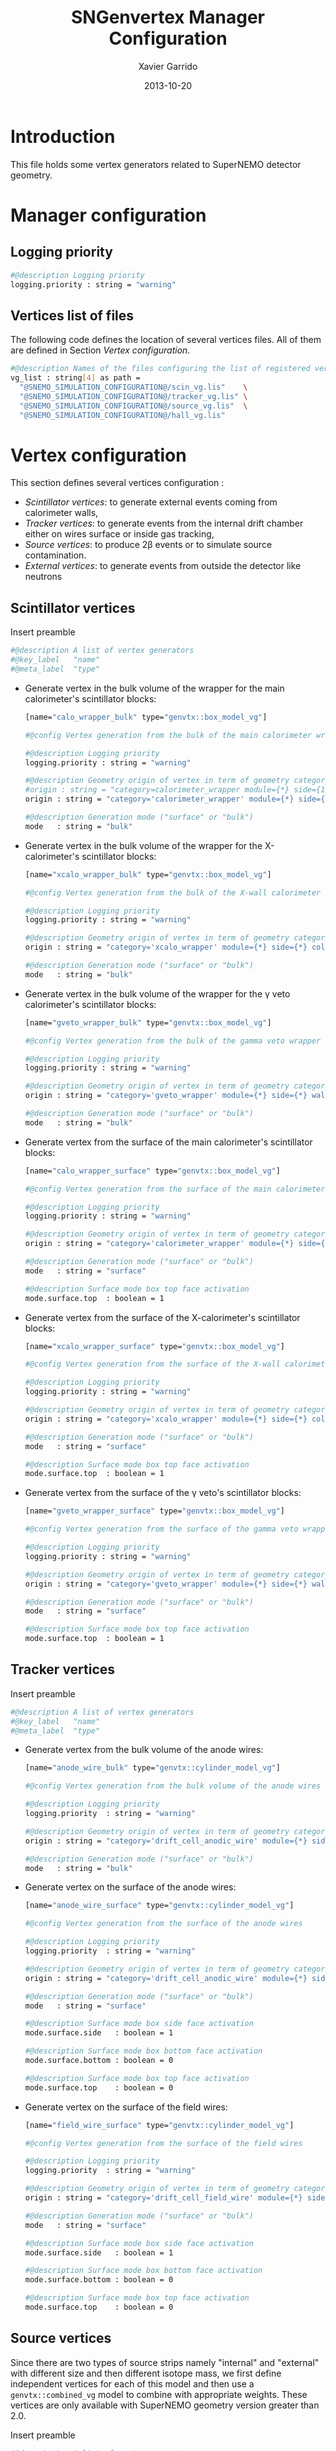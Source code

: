#+TITLE:  SNGenvertex Manager Configuration
#+AUTHOR: Xavier Garrido
#+DATE:   2013-10-20
#+OPTIONS: ^:{}

* Introduction
This file holds some vertex generators related to SuperNEMO detector geometry.

* Manager configuration
:PROPERTIES:
:TANGLE: sngenvertex_manager.conf
:END:

** Logging priority
#+BEGIN_SRC sh
  #@description Logging priority
  logging.priority : string = "warning"
#+END_SRC

** Vertices list of files
The following code defines the location of several vertices files. All of them
are defined in Section [[Vertex configuration]].
#+BEGIN_SRC sh
  #@description Names of the files configuring the list of registered vertex generators
  vg_list : string[4] as path =                                              \
    "@SNEMO_SIMULATION_CONFIGURATION@/scin_vg.lis"    \
    "@SNEMO_SIMULATION_CONFIGURATION@/tracker_vg.lis" \
    "@SNEMO_SIMULATION_CONFIGURATION@/source_vg.lis"  \
    "@SNEMO_SIMULATION_CONFIGURATION@/hall_vg.lis"
#+END_SRC

* Vertex configuration
This section defines several vertices configuration :
- [[Scintillator vertices][Scintillator vertices]]: to generate external events coming from calorimeter
  walls,
- [[Tracker vertices][Tracker vertices]]: to generate events from the internal drift chamber either on
  wires surface or inside gas tracking,
- [[Tracker vertices][Source vertices]]: to produce 2\beta events or to simulate source contamination.
- [[External vertices][External vertices]]: to generate events from outside the detector like neutrons

** Scintillator vertices
:PROPERTIES:
:TANGLE: scin_vg.lis
:END:

Insert preamble
#+BEGIN_SRC sh
  #@description A list of vertex generators
  #@key_label   "name"
  #@meta_label  "type"
#+END_SRC

- Generate vertex in the bulk volume of the wrapper for the main calorimeter's
  scintillator blocks:

  #+BEGIN_SRC sh
    [name="calo_wrapper_bulk" type="genvtx::box_model_vg"]

    #@config Vertex generation from the bulk of the main calorimeter wrapper

    #@description Logging priority
    logging.priority : string = "warning"

    #@description Geometry origin of vertex in term of geometry category and addresses (geom ID)
    #origin : string = "category=calorimeter_wrapper module={*} side={1} column={0;1;2;4;19} row={0;1;2;12;13}"
    origin : string = "category='calorimeter_wrapper' module={*} side={*} column={*} row={*}"

    #@description Generation mode ("surface" or "bulk")
    mode   : string = "bulk"
  #+END_SRC

- Generate vertex in the bulk volume of the wrapper for the X-calorimeter's
  scintillator blocks:

  #+BEGIN_SRC sh
    [name="xcalo_wrapper_bulk" type="genvtx::box_model_vg"]

    #@config Vertex generation from the bulk of the X-wall calorimeter wrapper

    #@description Logging priority
    logging.priority : string = "warning"

    #@description Geometry origin of vertex in term of geometry category and addresses (geom ID)
    origin : string = "category='xcalo_wrapper' module={*} side={*} column={*} row={*}"

    #@description Generation mode ("surface" or "bulk")
    mode   : string = "bulk"
  #+END_SRC

- Generate vertex in the bulk volume of the wrapper for the \gamma veto
  calorimeter's scintillator blocks:

  #+BEGIN_SRC sh
    [name="gveto_wrapper_bulk" type="genvtx::box_model_vg"]

    #@config Vertex generation from the bulk of the gamma veto wrapper

    #@description Logging priority
    logging.priority : string = "warning"

    #@description Geometry origin of vertex in term of geometry category and addresses (geom ID)
    origin : string = "category='gveto_wrapper' module={*} side={*} wall={*} column={*}"

    #@description Generation mode ("surface" or "bulk")
    mode   : string = "bulk"
  #+END_SRC

- Generate vertex from the surface of the main calorimeter's scintillator blocks:

  #+BEGIN_SRC sh
    [name="calo_wrapper_surface" type="genvtx::box_model_vg"]

    #@config Vertex generation from the surface of the main calorimeter wrapper

    #@description Logging priority
    logging.priority : string = "warning"

    #@description Geometry origin of vertex in term of geometry category and addresses (geom ID)
    origin : string = "category='calorimeter_wrapper' module={*} side={*} column={*} row={*}"

    #@description Generation mode ("surface" or "bulk")
    mode   : string = "surface"

    #@description Surface mode box top face activation
    mode.surface.top  : boolean = 1
  #+END_SRC

- Generate vertex from the surface of the X-calorimeter's scintillator blocks:

  #+BEGIN_SRC sh
    [name="xcalo_wrapper_surface" type="genvtx::box_model_vg"]

    #@config Vertex generation from the surface of the X-wall calorimeter wrapper

    #@description Logging priority
    logging.priority : string = "warning"

    #@description Geometry origin of vertex in term of geometry category and addresses (geom ID)
    origin : string = "category='xcalo_wrapper' module={*} side={*} column={*} row={*}"

    #@description Generation mode ("surface" or "bulk")
    mode   : string = "surface"

    #@description Surface mode box top face activation
    mode.surface.top  : boolean = 1
  #+END_SRC

- Generate vertex from the surface of the \gamma veto's scintillator blocks:

  #+BEGIN_SRC sh
    [name="gveto_wrapper_surface" type="genvtx::box_model_vg"]

    #@config Vertex generation from the surface of the gamma veto wrapper

    #@description Logging priority
    logging.priority : string = "warning"

    #@description Geometry origin of vertex in term of geometry category and addresses (geom ID)
    origin : string = "category='gveto_wrapper' module={*} side={*} wall={*} column={*}"

    #@description Generation mode ("surface" or "bulk")
    mode   : string = "surface"

    #@description Surface mode box top face activation
    mode.surface.top  : boolean = 1
  #+END_SRC
** Tracker vertices
:PROPERTIES:
:TANGLE: tracker_vg.lis
:END:

Insert preamble
#+BEGIN_SRC sh
  #@description A list of vertex generators
  #@key_label   "name"
  #@meta_label  "type"
#+END_SRC

- Generate vertex from the bulk volume of the anode wires:

  #+BEGIN_SRC sh
    [name="anode_wire_bulk" type="genvtx::cylinder_model_vg"]

    #@config Vertex generation from the bulk volume of the anode wires

    #@description Logging priority
    logging.priority  : string = "warning"

    #@description Geometry origin of vertex in term of geometry category and addresses (geom ID)
    origin : string = "category='drift_cell_anodic_wire' module={*} side={*} layer={*} row={*}"

    #@description Generation mode ("surface" or "bulk")
    mode   : string = "bulk"
  #+END_SRC

- Generate vertex on the surface of the anode wires:

  #+BEGIN_SRC sh
    [name="anode_wire_surface" type="genvtx::cylinder_model_vg"]

    #@config Vertex generation from the surface of the anode wires

    #@description Logging priority
    logging.priority  : string = "warning"

    #@description Geometry origin of vertex in term of geometry category and addresses (geom ID)
    origin : string = "category='drift_cell_anodic_wire' module={*} side={*} layer={*} row={*}"

    #@description Generation mode ("surface" or "bulk")
    mode   : string = "surface"

    #@description Surface mode box side face activation
    mode.surface.side   : boolean = 1

    #@description Surface mode box bottom face activation
    mode.surface.bottom : boolean = 0

    #@description Surface mode box top face activation
    mode.surface.top    : boolean = 0
  #+END_SRC

- Generate vertex on the surface of the field wires:

  #+BEGIN_SRC sh
    [name="field_wire_surface" type="genvtx::cylinder_model_vg"]

    #@config Vertex generation from the surface of the field wires

    #@description Logging priority
    logging.priority  : string = "warning"

    #@description Geometry origin of vertex in term of geometry category and addresses (geom ID)
    origin : string = "category='drift_cell_field_wire' module={*} side={*} layer={*} row={*} set={*} wire={*}"

    #@description Generation mode ("surface" or "bulk")
    mode   : string = "surface"

    #@description Surface mode box side face activation
    mode.surface.side   : boolean = 1

    #@description Surface mode box bottom face activation
    mode.surface.bottom : boolean = 0

    #@description Surface mode box top face activation
    mode.surface.top    : boolean = 0
  #+END_SRC
** Source vertices
:PROPERTIES:
:TANGLE: source_vg.lis
:END:

Since there are two types of source strips namely "internal" and "external" with
different size and then different isotope mass, we first define independent
vertices for each of this model and then use a =genvtx::combined_vg= model to
combine with appropriate weights. These vertices are only available with
SuperNEMO geometry version greater than 2.0.

Insert preamble
#+BEGIN_SRC sh
  #@description A list of vertex generators
  #@key_label   "name"
  #@meta_label  "type"
#+END_SRC

*** Internal source strips
- Generate vertex from the bulk volume of the source foil:
  #+BEGIN_SRC sh
    [name="source_strips_internal_bulk" type="genvtx::box_model_vg"]

    #@config Vertex generation from the bulk volume of the inner source strips

    #@description Logging priority
    logging.priority  : string = "warning"

    #@description Geometry version requirement (not working with version lower than 2.0)
    geometry.setup_requirement : string = "snemo::demonstrator(>=3)"

    #@description Geometry origin of vertex in term of geometry category and addresses (geom ID)
    origin : string = "category='source_strip' module={*} strip=[1;34]"

    #@description Generation mode ("surface" or "bulk")
    mode   : string = "bulk"
  #+END_SRC

- Generate vertex from the surface of the source foil:
  #+BEGIN_SRC sh
    [name="source_strips_internal_surface" type="genvtx::box_model_vg"]

    #@config Vertex generation from the surface of the inner source strips

    #@description Logging priority
    logging.priority  : string = "warning"

    #@description Geometry version requirement (not working with version lower than 2.0)
    geometry.setup_requirement : string = "snemo::demonstrator(>=3)"

    #@description Geometry origin of vertex in term of geometry category and addresses (geom ID)
    origin : string = "category='source_strip' module={*} strip=[1;34]"

    #@description Generation mode ("surface" or "bulk")
    mode   : string = "surface"

    #@description Surface mode box back face activation
    mode.surface.back  : boolean = 1

    #@description Surface mode box front face activation
    mode.surface.front : boolean = 1
  #+END_SRC

*** External source strips

- Generate vertex from the bulk volume of the source foil:
  #+BEGIN_SRC sh
    [name="source_strips_external_bulk" type="genvtx::box_model_vg"]

    #@config Vertex generation from the bulk volume of the outer source strips

    #@description Logging priority
    logging.priority  : string = "warning"

    #@description Geometry version requirement (not working with version lower than 2.0)
    geometry.setup_requirement : string = "snemo::demonstrator(>=3)"

    #@description Geometry origin of vertex in term of geometry category and addresses (geom ID)
    origin : string = "category='source_strip' module={*} strip={0;35}"

    #@description Generation mode ("surface" or "bulk")
    mode   : string = "bulk"
  #+END_SRC

- Generate vertex from the surface of the source foil:
  #+BEGIN_SRC sh
    [name="source_strips_external_surface" type="genvtx::box_model_vg"]

    #@config Vertex generation from the surface of the outer source strips

    #@description Logging priority
    logging.priority  : string = "warning"

    #@description Geometry version requirement (not working with version lower than 2.0)
    geometry.setup_requirement : string = "snemo::demonstrator(>=3)"

    #@description Geometry origin of vertex in term of geometry category and addresses (geom ID)
    origin : string = "category='source_strip' module={*} strip={0;35}"

    #@description Generation mode ("surface" or "bulk")
    mode   : string = "surface"

    #@description Surface mode box back face activation
    mode.surface.back  : boolean = 1

    #@description Surface mode box front face activation
    mode.surface.front : boolean = 1
  #+END_SRC

*** Combined vertex

- Generate vertex from both the bulk volume of all the source foils:
  #+BEGIN_SRC sh
    [name="source_strips_bulk" type="genvtx::combined_vg"]

    #@config Vertex generation from the bulk volume of the source strips

    #@description Logging priority
    logging.priority  : string = "warning"

    #@description Geometry version requirement (not working with version lower than 2.0)
    geometry.setup_requirement : string = "snemo::demonstrator(>=3)"

    #@description Vertex generator names
    generators : string[2]  = "source_strips_external_bulk" "source_strips_internal_bulk"

    #@description Absolute weight of different generators
    generators.source_strips_external_bulk.absolute_weight : real  = 0.054
    generators.source_strips_internal_bulk.absolute_weight : real  = 1.0
  #+END_SRC

- Generate vertex from the surface of all the source foils:
  #+BEGIN_SRC sh
    [name="source_strips_surface" type="genvtx::combined_vg"]

    #@config Vertex generation from the surface of the source strips

    #@description Logging priority
    logging.priority  : string = "warning"

    #@description Geometry version requirement (not working with version lower than 2.0)
    geometry.setup_requirement : string = "snemo::demonstrator(>=3)"

    #@description Vertex generator names
    generators : string[2] = \
      "source_strips_internal_surface" \
      "source_strips_external_surface"

    #@description Absolute weight of different generators
    generators.source_strips_external_surface.absolute_weight : real  = 0.054
    generators.source_strips_internal_surface.absolute_weight : real  = 1.0
  #+END_SRC
** External vertices
:PROPERTIES:
:TANGLE: hall_vg.lis
:END:

Insert preamble
#+BEGIN_SRC sh
  #@description A list of vertex generators
  #@key_label   "name"
  #@meta_label  "type"
#+END_SRC

- Generate vertex from the surface of the hall walls
  #+BEGIN_SRC sh
    [name="experimental_hall_surface" type="genvtx::box_model_vg"]

    #@config Vertex generation from the surface of the experimental hall

    #@description Logging priority
    logging.priority  : string = "notice"

    #@description Geometry origin of vertex in term of geometry category and addresses (geom ID)
    origin : string = "category='hall'"

    #@description Generation mode ("surface" or "bulk")
    mode   : string = "surface"

    #@description Surface mode box back face activation
    mode.surface.back   : boolean = 1

    #@description Surface mode box front face activation
    mode.surface.front  : boolean = 1

    #@description Surface mode box bottom face activation
    mode.surface.bottom : boolean = 1

    #@description Surface mode box top face activation
    mode.surface.top    : boolean = 1

    #@description Surface mode box left face activation
    mode.surface.left   : boolean = 1

    #@description Surface mode box right face activation
    mode.surface.right  : boolean = 1
  #+END_SRC

- Generate vertex from the volume of the hall
  #+BEGIN_SRC sh
    [name="experimental_hall_bulk" type="genvtx::box_model_vg"]

    #@config Vertex generation from the volume of the experimental hall

    #@description Logging priority
    logging.priority  : string = "notice"

    #@description Geometry origin of vertex in term of geometry category and addresses (geom ID)
    origin : string = "category='hall'"

    #@description Generation mode ("surface" or "bulk")
    mode   : string = "bulk"
  #+END_SRC

